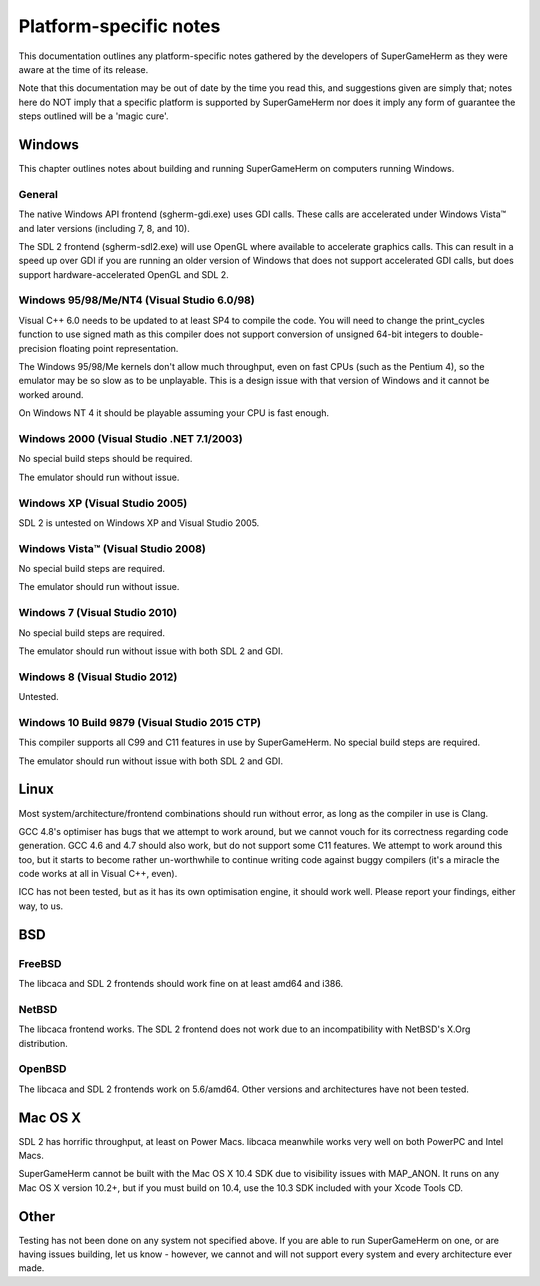 #######################
Platform-specific notes
#######################

This documentation outlines any platform-specific notes gathered by the
developers of SuperGameHerm as they were aware at the time of its release.

Note that this documentation may be out of date by the time you read this,
and suggestions given are simply that; notes here do NOT imply that a
specific platform is supported by SuperGameHerm nor does it imply any form
of guarantee the steps outlined will be a 'magic cure'.

*******
Windows
*******

This chapter outlines notes about building and running SuperGameHerm on
computers running Windows.

General
=======

The native Windows API frontend (sgherm-gdi.exe) uses GDI calls.  These
calls are accelerated under Windows Vista™ and later versions (including
7, 8, and 10).

The SDL 2 frontend (sgherm-sdl2.exe) will use OpenGL where available to
accelerate graphics calls.  This can result in a speed up over GDI if you
are running an older version of Windows that does not support accelerated
GDI calls, but does support hardware-accelerated OpenGL and SDL 2.

Windows 95/98/Me/NT4 (Visual Studio 6.0/98)
===========================================

Visual C++ 6.0 needs to be updated to at least SP4 to compile the code.
You will need to change the print_cycles function to use signed math as
this compiler does not support conversion of unsigned 64-bit integers to
double-precision floating point representation.

The Windows 95/98/Me kernels don't allow much throughput, even on fast
CPUs (such as the Pentium 4), so the emulator may be so slow as to be
unplayable.  This is a design issue with that version of Windows and it
cannot be worked around.

On Windows NT 4 it should be playable assuming your CPU is fast enough.

Windows 2000 (Visual Studio .NET 7.1/2003)
==========================================

No special build steps should be required.

The emulator should run without issue.

Windows XP (Visual Studio 2005)
===============================

SDL 2 is untested on Windows XP and Visual Studio 2005.

Windows Vista™ (Visual Studio 2008)
===================================

No special build steps are required.

The emulator should run without issue.

Windows 7 (Visual Studio 2010)
==============================

No special build steps are required.

The emulator should run without issue with both SDL 2 and GDI.

Windows 8 (Visual Studio 2012)
==============================

Untested.

Windows 10 Build 9879 (Visual Studio 2015 CTP)
==============================================

This compiler supports all C99 and C11 features in use by SuperGameHerm.
No special build steps are required.

The emulator should run without issue with both SDL 2 and GDI.


*****
Linux
*****

Most system/architecture/frontend combinations should run without error,
as long as the compiler in use is Clang.

GCC 4.8's optimiser has bugs that we attempt to work around, but we cannot
vouch for its correctness regarding code generation.  GCC 4.6 and 4.7
should also work, but do not support some C11 features.  We attempt to
work around this too, but it starts to become rather un-worthwhile to
continue writing code against buggy compilers (it's a miracle the code
works at all in Visual C++, even).

ICC has not been tested, but as it has its own optimisation engine, it
should work well.  Please report your findings, either way, to us.


***
BSD
***

FreeBSD
=======

The libcaca and SDL 2 frontends should work fine on at least amd64 and
i386.

NetBSD
======

The libcaca frontend works.  The SDL 2 frontend does not work due to
an incompatibility with NetBSD's X.Org distribution.

OpenBSD
=======

The libcaca and SDL 2 frontends work on 5.6/amd64.
Other versions and architectures have not been tested.


********
Mac OS X
********

SDL 2 has horrific throughput, at least on Power Macs.  libcaca meanwhile
works very well on both PowerPC and Intel Macs.

SuperGameHerm cannot be built with the Mac OS X 10.4 SDK due to visibility
issues with MAP_ANON.  It runs on any Mac OS X version 10.2+, but if you
must build on 10.4, use the 10.3 SDK included with your Xcode Tools CD.


*****
Other
*****

Testing has not been done on any system not specified above.  If you are
able to run SuperGameHerm on one, or are having issues building, let us
know - however, we cannot and will not support every system and every
architecture ever made.
